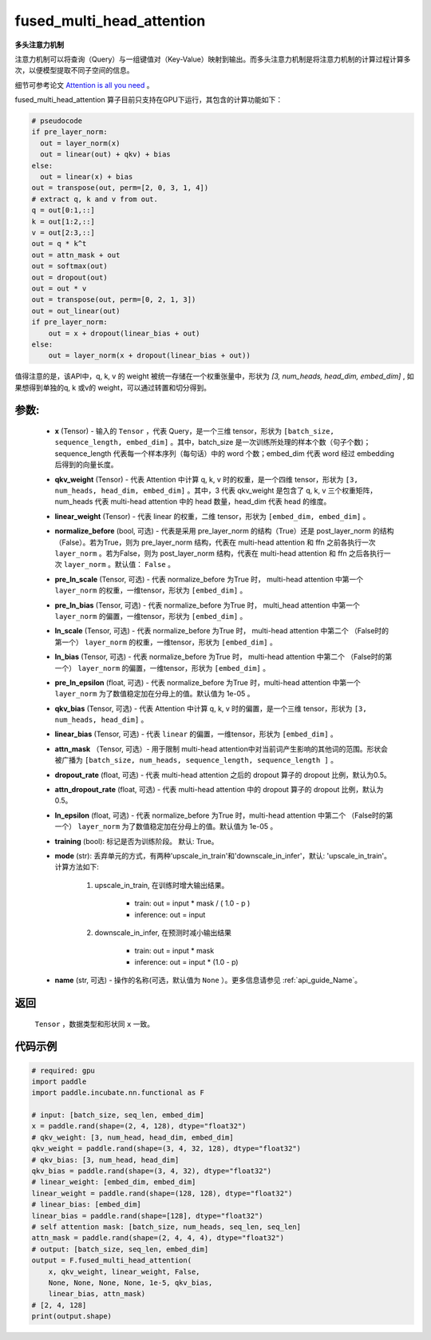 .. _cn_api_incubate_nn_cn_fused_multi_head_attention:

fused_multi_head_attention
-------------------------------

.. py:function:: paddle.incubate.nn.functional.fused_multi_head_attention(x, qkv_weight, linear_weight, pre_layer_norm=False, pre_ln_scale=None, pre_ln_bias=None, ln_scale=None, ln_bias=None, pre_ln_epsilon=1e-05, qkv_bias=None, linear_bias=None, attn_mask=None, dropout_rate=0.5, attn_dropout_rate=0.5, ln_epsilon=1e-05, traing=True, mode='upscale_in_train', name=None)

**多头注意力机制**

注意力机制可以将查询（Query）与一组键值对（Key-Value）映射到输出。而多头注意力机制是将注意力机制的计算过程计算多次，以便模型提取不同子空间的信息。

细节可参考论文 `Attention is all you need <https://arxiv.org/pdf/1706.03762.pdf>`_ 。

fused_multi_head_attention 算子目前只支持在GPU下运行，其包含的计算功能如下：

.. code-block:: ipython

    # pseudocode
    if pre_layer_norm:
      out = layer_norm(x)
      out = linear(out) + qkv) + bias
    else:
      out = linear(x) + bias
    out = transpose(out, perm=[2, 0, 3, 1, 4])
    # extract q, k and v from out.
    q = out[0:1,::]
    k = out[1:2,::]
    v = out[2:3,::]
    out = q * k^t
    out = attn_mask + out
    out = softmax(out)
    out = dropout(out)
    out = out * v
    out = transpose(out, perm=[0, 2, 1, 3])
    out = out_linear(out)
    if pre_layer_norm:
        out = x + dropout(linear_bias + out)
    else:
        out = layer_norm(x + dropout(linear_bias + out))


值得注意的是，该API中，q, k, v 的 weight 被统一存储在一个权重张量中，形状为 `[3, num_heads, head_dim, embed_dim]` , 
如果想得到单独的q, k 或v的 weight，可以通过转置和切分得到。


参数:
::::::::::
    - **x** (Tensor) - 输入的 ``Tensor`` ，代表 Query，是一个三维 tensor，形状为 ``[batch_size, sequence_length, embed_dim]`` 。其中，batch_size 是一次训练所处理的样本个数（句子个数)；sequence_length 代表每一个样本序列（每句话）中的 word 个数；embed_dim 代表 word 经过 embedding 后得到的向量长度。
    - **qkv_weight** (Tensor) - 代表 Attention 中计算 q, k, v 时的权重，是一个四维 tensor，形状为 ``[3, num_heads, head_dim, embed_dim]`` 。其中，3 代表 qkv_weight 是包含了 q, k, v 三个权重矩阵，num_heads 代表 multi-head attention 中的 head 数量，head_dim 代表 head 的维度。
    - **linear_weight** (Tensor) - 代表 linear 的权重，二维 tensor，形状为 ``[embed_dim, embed_dim]`` 。
    - **normalize_before** (bool, 可选) - 代表是采用 pre_layer_norm 的结构（True）还是 post_layer_norm 的结构（False）。若为True，则为 pre_layer_norm 结构，代表在 multi-head attention 和 ffn 之前各执行一次 ``layer_norm`` 。若为False，则为 post_layer_norm 结构，代表在 multi-head attention 和 ffn 之后各执行一次 ``layer_norm`` 。默认值： ``False`` 。
    - **pre_ln_scale** (Tensor, 可选) - 代表 normalize_before 为True 时， multi-head attention 中第一个 ``layer_norm`` 的权重，一维tensor，形状为 ``[embed_dim]`` 。
    - **pre_ln_bias** (Tensor, 可选) - 代表 normalize_before 为True 时， multi_head attention 中第一个 ``layer_norm`` 的偏置，一维tensor，形状为  ``[embed_dim]`` 。
    - **ln_scale** (Tensor, 可选) - 代表 normalize_before 为True 时， multi-head attention 中第二个 （False时的第一个） ``layer_norm`` 的权重，一维tensor，形状为 ``[embed_dim]`` 。
    - **ln_bias** (Tensor, 可选) - 代表 normalize_before 为True 时， multi-head attention 中第二个 （False时的第一个） ``layer_norm`` 的偏置，一维tensor，形状为 ``[embed_dim]`` 。
    - **pre_ln_epsilon** (float, 可选) - 代表 normalize_before 为True 时，multi-head attention 中第一个 ``layer_norm`` 为了数值稳定加在分母上的值。默认值为 1e-05 。
    - **qkv_bias** (Tensor, 可选) - 代表 Attention 中计算 q, k, v 时的偏置，是一个三维 tensor，形状为 ``[3, num_heads, head_dim]`` 。
    - **linear_bias** (Tensor, 可选) - 代表 ``linear`` 的偏置，一维tensor，形状为 ``[embed_dim]`` 。
    - **attn_mask** （Tensor, 可选）- 用于限制 multi-head attention中对当前词产生影响的其他词的范围。形状会被广播为 ``[batch_size, num_heads, sequence_length, sequence_length ]`` 。
    - **dropout_rate** (float, 可选) - 代表 multi-head attention 之后的 dropout 算子的 dropout 比例，默认为0.5。
    - **attn_dropout_rate** (float, 可选) - 代表 multi-head attention 中的 dropout 算子的 dropout 比例，默认为0.5。
    - **ln_epsilon** (float, 可选) - 代表 normalize_before 为True 时，multi-head attention 中第二个 （False时的第一个） ``layer_norm`` 为了数值稳定加在分母上的值。默认值为 1e-05 。
    - **training** (bool): 标记是否为训练阶段。 默认: True。
    - **mode** (str): 丢弃单元的方式，有两种'upscale_in_train'和'downscale_in_infer'，默认: 'upscale_in_train'。计算方法如下:

        1. upscale_in_train, 在训练时增大输出结果。

            - train: out = input * mask / ( 1.0 - p )
            - inference: out = input

        2. downscale_in_infer, 在预测时减小输出结果

            - train: out = input * mask
            - inference: out = input * (1.0 - p)
    - **name** (str, 可选) - 操作的名称(可选，默认值为 ``None`` ）。更多信息请参见 :ref:`api_guide_Name`。

返回
::::::::::
    ``Tensor`` ，数据类型和形状同 ``x`` 一致。

代码示例
:::::::::

.. code-block:: python

    # required: gpu            
    import paddle
    import paddle.incubate.nn.functional as F

    # input: [batch_size, seq_len, embed_dim]
    x = paddle.rand(shape=(2, 4, 128), dtype="float32")
    # qkv_weight: [3, num_head, head_dim, embed_dim]
    qkv_weight = paddle.rand(shape=(3, 4, 32, 128), dtype="float32")
    # qkv_bias: [3, num_head, head_dim]
    qkv_bias = paddle.rand(shape=(3, 4, 32), dtype="float32")
    # linear_weight: [embed_dim, embed_dim]
    linear_weight = paddle.rand(shape=(128, 128), dtype="float32")
    # linear_bias: [embed_dim]
    linear_bias = paddle.rand(shape=[128], dtype="float32")
    # self attention mask: [batch_size, num_heads, seq_len, seq_len]
    attn_mask = paddle.rand(shape=(2, 4, 4, 4), dtype="float32")
    # output: [batch_size, seq_len, embed_dim]
    output = F.fused_multi_head_attention(
        x, qkv_weight, linear_weight, False,
        None, None, None, None, 1e-5, qkv_bias,
        linear_bias, attn_mask)
    # [2, 4, 128]
    print(output.shape)
